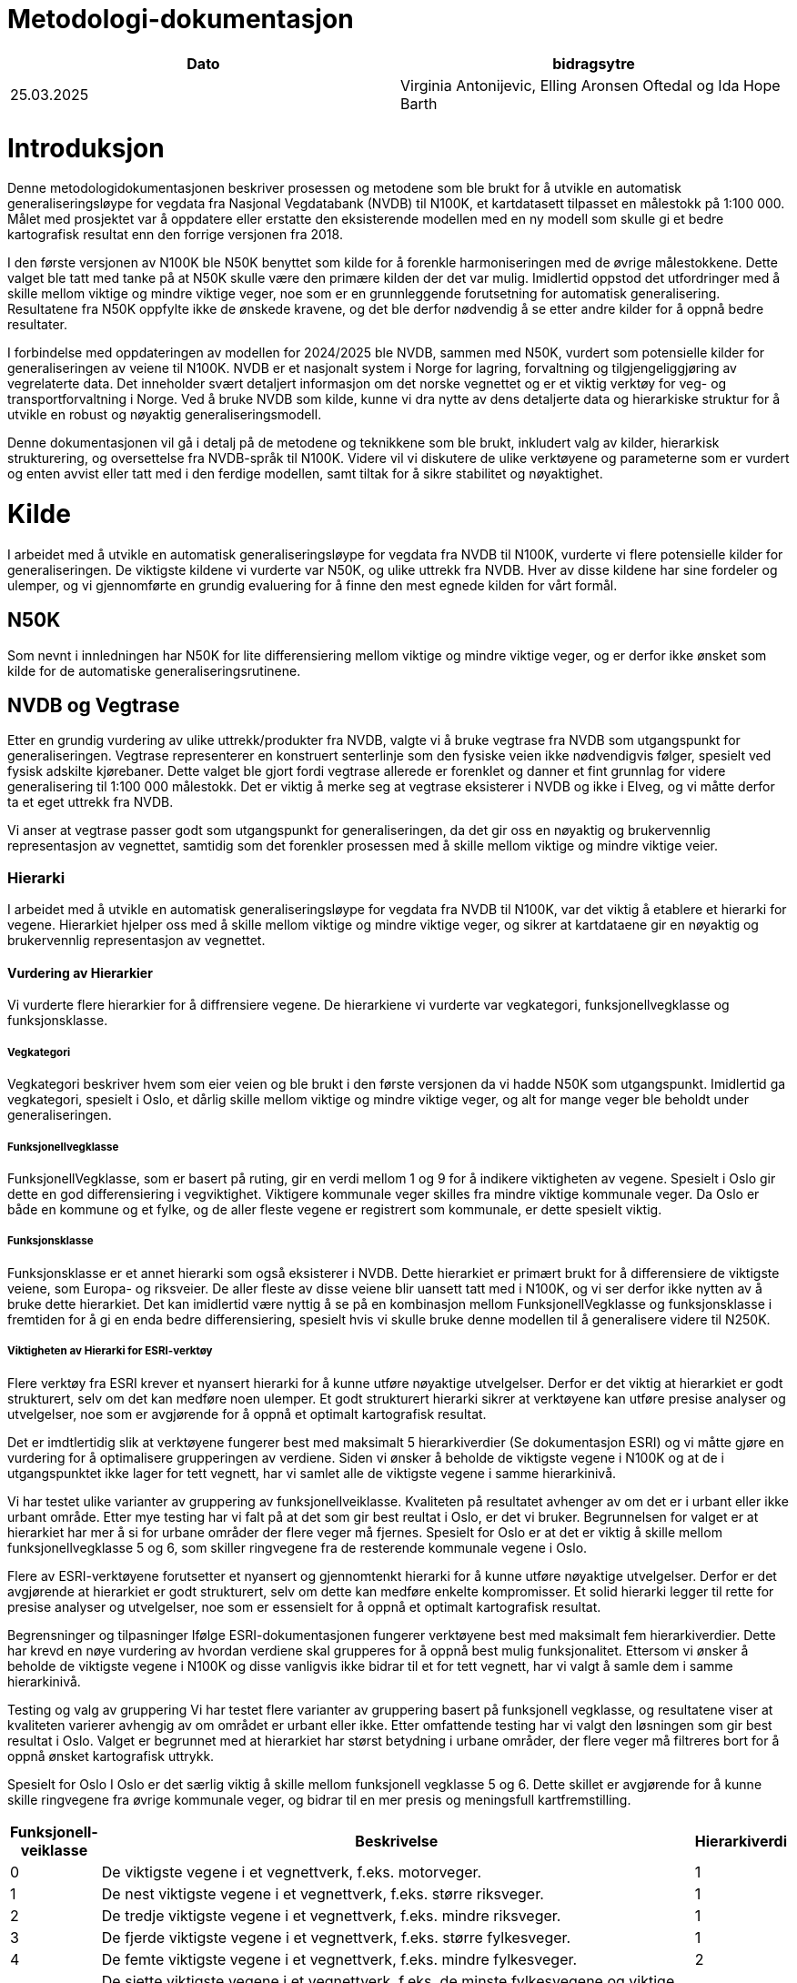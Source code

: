 = Metodologi-dokumentasjon

[cols="2,2"]
|===
| Dato | bidragsytre

| 25.03.2025 | Virginia Antonijevic, Elling Aronsen Oftedal og Ida Hope Barth
|===

= Introduksjon

Denne metodologidokumentasjonen beskriver prosessen og metodene som ble brukt for å utvikle en automatisk generaliseringsløype for vegdata fra Nasjonal Vegdatabank (NVDB) til N100K, et kartdatasett tilpasset en målestokk på 1:100 000. Målet med prosjektet var å oppdatere eller erstatte den eksisterende modellen med en ny modell som skulle gi et bedre kartografisk resultat enn den forrige versjonen fra 2018.

I den første versjonen av N100K ble N50K benyttet som kilde for å forenkle harmoniseringen med de øvrige målestokkene. Dette valget ble tatt med tanke på at N50K skulle være den primære kilden der det var mulig. Imidlertid oppstod det utfordringer med å skille mellom viktige og mindre viktige veger, noe som er en grunnleggende forutsetning for automatisk generalisering. Resultatene fra N50K oppfylte ikke de ønskede kravene, og det ble derfor nødvendig å se etter andre kilder for å oppnå bedre resultater.

I forbindelse med oppdateringen av modellen for 2024/2025 ble NVDB, sammen med N50K, vurdert som potensielle kilder for generaliseringen av veiene til N100K. NVDB er et nasjonalt system i Norge for lagring, forvaltning og tilgjengeliggjøring av vegrelaterte data. Det inneholder svært detaljert informasjon om det norske vegnettet og er et viktig verktøy for veg- og transportforvaltning i Norge. Ved å bruke NVDB som kilde, kunne vi dra nytte av dens detaljerte data og hierarkiske struktur for å utvikle en robust og nøyaktig generaliseringsmodell.

Denne dokumentasjonen vil gå i detalj på de metodene og teknikkene som ble brukt, inkludert valg av kilder, hierarkisk strukturering, og oversettelse fra NVDB-språk til N100K. Videre vil vi diskutere de ulike verktøyene og parameterne som er vurdert og enten avvist eller tatt med i den ferdige modellen, samt tiltak for å sikre stabilitet og nøyaktighet.

= Kilde
I arbeidet med å utvikle en automatisk generaliseringsløype for vegdata fra NVDB til N100K, vurderte vi flere potensielle kilder for generaliseringen. De viktigste kildene vi vurderte var N50K, og ulike uttrekk fra NVDB. Hver av disse kildene har sine fordeler og ulemper, og vi gjennomførte en grundig evaluering for å finne den mest egnede kilden for vårt formål.

== N50K
Som nevnt i innledningen har N50K for lite differensiering mellom viktige og mindre viktige veger, og er derfor ikke ønsket som kilde for de automatiske generaliseringsrutinene.

== NVDB og Vegtrase
Etter en grundig vurdering av ulike uttrekk/produkter fra NVDB, valgte vi å bruke vegtrase fra NVDB som utgangspunkt for generaliseringen. Vegtrase representerer en konstruert senterlinje som den fysiske veien ikke nødvendigvis følger, spesielt ved fysisk adskilte kjørebaner. Dette valget ble gjort fordi vegtrase allerede er forenklet og danner et fint grunnlag for videre generalisering til 1:100 000 målestokk. Det er viktig å merke seg at vegtrase eksisterer i NVDB og ikke i Elveg, og vi måtte derfor ta et eget uttrekk fra NVDB.

Vi anser at vegtrase passer godt som utgangspunkt for generaliseringen, da det gir oss en nøyaktig og brukervennlig representasjon av vegnettet, samtidig som det forenkler prosessen med å skille mellom viktige og mindre viktige veier.

=== Hierarki
I arbeidet med å utvikle en automatisk generaliseringsløype for vegdata fra NVDB til N100K, var det viktig å etablere et hierarki for vegene. Hierarkiet hjelper oss med å skille mellom viktige og mindre viktige veger, og sikrer at kartdataene gir en nøyaktig og brukervennlig representasjon av vegnettet.

==== Vurdering av Hierarkier
Vi vurderte flere hierarkier for å diffrensiere vegene. De hierarkiene vi vurderte var vegkategori, funksjonellvegklasse og funksjonsklasse.

===== Vegkategori
Vegkategori beskriver hvem som eier veien og ble brukt i den første versjonen da vi hadde N50K som utgangspunkt. Imidlertid ga vegkategori, spesielt i Oslo, et dårlig skille mellom viktige og mindre viktige veger, og alt for mange veger ble beholdt under generaliseringen.

===== Funksjonellvegklasse
FunksjonellVegklasse, som er basert på ruting, gir en verdi mellom 1 og 9 for å indikere viktigheten av vegene. Spesielt i Oslo gir dette en god differensiering i vegviktighet. Viktigere kommunale veger skilles fra mindre viktige kommunale veger. Da Oslo er både en kommune og et fylke, og de aller fleste vegene er registrert som kommunale, er dette spesielt viktig.

===== Funksjonsklasse
Funksjonsklasse er et annet hierarki som også eksisterer i NVDB. Dette hierarkiet er primært brukt for å differensiere de viktigste veiene, som Europa- og riksveier. De aller fleste av disse veiene blir uansett tatt med i N100K, og vi ser derfor ikke nytten av å bruke dette hierarkiet. Det kan imidlertid være nyttig å se på en kombinasjon mellom FunksjonellVegklasse og funksjonsklasse i fremtiden for å gi en enda bedre differensiering, spesielt hvis vi skulle bruke denne modellen til å generalisere videre til N250K.

===== Viktigheten av Hierarki for ESRI-verktøy
Flere verktøy fra ESRI krever et nyansert hierarki for å kunne utføre nøyaktige utvelgelser. Derfor er det viktig at hierarkiet er godt strukturert, selv om det kan medføre noen ulemper. Et godt strukturert hierarki sikrer at verktøyene kan utføre presise analyser og utvelgelser, noe som er avgjørende for å oppnå et optimalt kartografisk resultat.

Det er imdtlertidig slik at verktøyene fungerer best med maksimalt 5 hierarkiverdier (Se dokumentasjon ESRI) og vi måtte gjøre en vurdering for å optimalisere grupperingen av verdiene. Siden vi ønsker å beholde de viktigste vegene i N100K og at de i utgangspunktet ikke lager for tett vegnett, har vi samlet alle de viktigste vegene i samme hierarkinivå.

Vi har testet ulike varianter av gruppering av funksjonellveiklasse. Kvaliteten på resultatet avhenger av om det er i urbant eller ikke urbant område. Etter mye testing har vi falt på at det som gir best reultat i Oslo, er det vi bruker. Begrunnelsen for valget er at hierarkiet har mer å si for urbane områder der flere veger må fjernes. Spesielt for Oslo er at det er viktig å skille mellom funksjonellvegklasse 5 og 6, som skiller ringvegene fra de resterende kommunale vegene i Oslo.

Flere av ESRI-verktøyene forutsetter et nyansert og gjennomtenkt hierarki for å kunne utføre nøyaktige utvelgelser. Derfor er det avgjørende at hierarkiet er godt strukturert, selv om dette kan medføre enkelte kompromisser. Et solid hierarki legger til rette for presise analyser og utvelgelser, noe som er essensielt for å oppnå et optimalt kartografisk resultat.

Begrensninger og tilpasninger
Ifølge ESRI-dokumentasjonen fungerer verktøyene best med maksimalt fem hierarkiverdier. Dette har krevd en nøye vurdering av hvordan verdiene skal grupperes for å oppnå best mulig funksjonalitet. Ettersom vi ønsker å beholde de viktigste vegene i N100K og disse vanligvis ikke bidrar til et for tett vegnett, har vi valgt å samle dem i samme hierarkinivå.

Testing og valg av gruppering
Vi har testet flere varianter av gruppering basert på funksjonell vegklasse, og resultatene viser at kvaliteten varierer avhengig av om området er urbant eller ikke. Etter omfattende testing har vi valgt den løsningen som gir best resultat i Oslo. Valget er begrunnet med at hierarkiet har størst betydning i urbane områder, der flere veger må filtreres bort for å oppnå ønsket kartografisk uttrykk.

Spesielt for Oslo
I Oslo er det særlig viktig å skille mellom funksjonell vegklasse 5 og 6. Dette skillet er avgjørende for å kunne skille ringvegene fra øvrige kommunale veger, og bidrar til en mer presis og meningsfull kartfremstilling.


[cols="1,7,1"]
|===
| Funksjonell-veiklasse | Beskrivelse | Hierarkiverdi

| 0 | De viktigste vegene i et vegnettverk, f.eks. motorveger. | 1
| 1 | De nest viktigste vegene i et vegnettverk, f.eks. større riksveger.| 1
| 2 | De tredje viktigste vegene i et vegnettverk, f.eks. mindre riksveger. | 1
| 3 | De fjerde viktigste vegene i et vegnettverk, f.eks. større fylkesveger. | 1
| 4 | De femte viktigste vegene i et vegnettverk, f.eks. mindre fylkesveger. | 2
| 5 | De sjette viktigste vegene i et vegnettverk, f.eks. de minste fylkesvegene og viktige kommunale veger. | 2
| 6 | De sjuende viktigste vegene i et vegnettverk, f.eks. kommunale veger. | 3
| 7 | De åttende viktigste vegene i et vegnettverk, f.eks. private og skogsbilveger. | 4
| 8 | De niende viktigste vegene i et vegnettverk, f.eks. veger det ikke er anbefalt å kjøre på, men mulig å kjøre på.| 5
| 9 | De minst viktige vegene i et vegnettverk, f.eks. veger det ikke er anbefalt å kjøre på, men mulig å kjøre på. | 5
|===

For å oppnå stabilitet og effektiv utnyttelse av hierarkiet, har det vist seg nødvendig å kjøre "Thin Road Network"-prosessen i flere omganger. Reduksjonen fra ti til fem hierarkiklasser medfører at stier ikke differensieres tilstrekkelig, noe som gir et for tett nettverk ved målestokk 1:100 000.

Etter gjentatte kjøringer med samme hierarki, gjennomføres en egen "Thin Road Network"-prosess for stier, der alle kjørbare veger er låst. Dette sikrer en generalisering av stinettverket uten at stiene påvirker vegene. Alternativet – å generalisere stiene først og deretter låse dem – resulterte i at enkelte privatveger ble fjernet, mens stiene ble beholdt. Ved generalisering av vegnettet forblir stiene ulåst, men ved målrettet generalisering av stier låses vegene, slik at stier aldri overstyrer kjørbare veger.

Det kan vurderes å skille generaliseringen av kjørbare veger og stier, men dette vil bryte nettverket og svekke overgangen mellom veg og sti.


[cols="4,1"]
|===
| Sti-type |  Hierarkiverdi

| Traktorveg |  1
| Barmerksløyper| 1
|Merket sti - DNT | 2
| Merket sti - Andre |2
|Umerket sti| 3
|Gang og Sykkelveg|4

|===

=== N50K VegSti

Hoveddatakilden for vegnettverket er NVDB. Per i dag er imidlertid dekningen av stier i NVDB ufullstendig. Det pågår et arbeid for å forbedre datagrunnlaget, med mål om at stinett, barmarksløyper og traktorveger skal inngå og ajourføres i NVDB fremover. Inntil dette er på plass, benyttes N50K som supplerende kilde for stier, traktorveger, barmarksløyper og gang- og sykkelveger. Disse datasettene kombineres med kjørbare veger fra NVDB før generaliseringsprosessene igangsettes.


== Tilpassninger
For å få det datasettet vi ønsker må vi hente og sette sammen flere datasett, objekter og verdier. Dette gjøres i en FME-Løype. 

=== NVDB
I førsteomgang har vi fått en tilpasset leveranse fra grunndata med utdrag av NVDB, men vil etter vært koble oss på API for å få fortløpende oppdateringer. Dette utdraget av NVDB inneholder følgene objekter med egne geometrier:

- FunksjonellVegklasse
- Motorveg
- Veglenke/Vegsenterlinje med følgende egenskaper:

   Typeveg = enkelBilveg, rundkjøringer og kanaliserteVeg
   Detaljnivå = vegtrase

Som en del av krevspesifikasjonen så kreves subtypekode som en egenskap i resultatet. NVDB har ikke subtypekode og dette kodes om i FME.

=== N50K
Vi henter ut alle ikke kjørbare veier fra N50K, siden N50K er den mest oppdaterte kilden til dette formålet.

- Vi henter ut alle veger/sti som ikke bilveg er med følgene egenskaper:

OBJTYPE = Sti, Traktorveg, Barmarksløyper og GangogSykkelveg
   
Deretter får veglenke nye egenskaper overført fra objektene funksjonellvegklasse og motorvegtype. Alle Europa- og Riksveier som ikke overlapper med Motorveg fra NVDB får MOTORVEGTYPE = ikke motorveg slik som kravspesifikasjonen krever. 

Merk: Inntil videre må klassifisering av motorveg oppdateres manuelt, ettersom definisjonen i kartproduktene ikke er i samsvar med motorvegklassifiseringen i NVDB

= Smidig tilnærming eller stabil leveranse
Opprinnelig var målet vårt å levere en versjon så snart vi hadde oppfylt de primære kravene for N100K veg. Dette fordi N100K veg ikke har blitt oppdatert på to år, og den forrige versjonen ikke fungerer med nyere versjoner av ArcGIS Pro. Det har imidlertid vist seg at alle mottakerne våre foretrekker en stabil leveranse, der utvelgelsen av veger ikke endrer seg vesentlig fra første til andre versjon. Etter å ha klargjort dette leveransekravet, har vi gjort en grundig testing for å finne en løsning som gir konsistente resultater.

=== ESRI-Verktøy
Basert på dokumentasjonen for ESRI-verktøyene har vi en tydelig forventning til resultatene. I praksis viser det seg imidlertid at de kartografiske algoritmene fungerer som «svarte bokser» og gir varierende resultater uten konsistens. Dette skaper både faglige utfordringer og bekymring.
Dialog med ESRI sentralt har avdekket at algoritmene i enkelte tilfeller kan feile uten å generere feilmeldinger. For å redusere risikoen for slike feil, anbefales det å benytte små partisjoner. På bakgrunn av dette har vi optimalisert modellen med mål om å oppnå størst mulig konsistens i resultatene.
I kravspesifikasjonen er det definert at ved to kjøringer med identisk kildegrunnlag skal minimum 95 % av resultatene være geometrisk like.


=== Optimalisering 
For å optimalisere stabiliteten til modellen har vi gjennomført grundige undersøkelser av følgende parametere:

- Partisjonsstørrelse
- Faste partisjoner eller skalerbare partisjoner
- Bufferavstand rundt partisjoner
- Flere kjøringer av ikke-deterministiske verktøy fra ESRI

==== Fremgangsmåte
Etter dialog med ESRI sentralt har det blitt tydelig at verktøyet krever mindre partisjoner med færre objekter enn det som fremgår av den offisielle dokumentasjonen. Gjennom omfattende testing har vi identifisert flere parametere som påvirker modellens stabilitet. Disse er testet individuelt, men det er nødvendig at alle inngår i en balansert kombinasjon for å oppnå konsistente resultater.

- Iterativ kjøring av "Thin Road Network
Den mest kritiske faktoren er gjentatt kjøring av verktøyet "Thin Road Network". Selv om dette ikke er dokumentert av ESRI, viser erfaring at flere iterasjoner er nødvendig for å nærme seg en deterministisk modell. Vi har testet opptil syv kjøringer. Ved kun én kjøring oppnås ikke konsistens, uavhengig av partisjon eller bufferstørrelse. Prosessen avsluttes når antall vegsegmenter forblir uendret mellom to påfølgende iterasjoner.


- Partisjonsstørrelse og prosesseringskapasite
Det foreligger ingen offisiell dokumentasjon som angir hvor mange vegsegmenter eller vertices som kan prosesseres samtidig. Basert på omfattende testing er det imidlertid indikasjoner på at systemet håndterer opptil rundt 100 000 vegsegmenter før ytelsen blir upålitelig.

I den innledende fasen ble det valgt å prosessere et begrenset antall vegsegmenter for å sikre et konsistent og pålitelig resultat. Etter overgang til en iterativ kjørestrategi for "Thin Road Network"-prosessen, ble det mulig å håndtere et større datavolum uten å kompromittere stabiliteten. En kjent utfordring med "Thin Road Network" er at prosessen kan avsluttes uventet uten feilmelding, særlig når antallet vegsegmenter overstiger en viss grense. Dette gjør det krevende å identifisere feilårsaker og stille presise krav til datamengde.

For å oppnå en konsistent generalisering er det avgjørende å inkludere tilstrekkelig kontekst rundt de vegsegmentene som skal videreføres. Dette omfatter både segmenter som inngår i den endelige modellen og tilstøtende veger som bidrar til å bevare strukturelle og geografiske sammenhenger. Bufferavstanden benyttes her som et verktøy for å definere hvor mye kontekst som skal inkluderes i hver iterasjon. Partisjonsmodellen er konstruert med klare begrensninger, slik at den totale mengden data – både for kontekst og for veggeneralisering – aldri overskrider den fastsatte maksimalverdien. Dette sikrer at prosesseringen holder seg innenfor systemets kapasitetsgrenser og bidrar til en robust og skalerbar arbeidsflyt


- Bufferens betydning
Uten buffer behandles vegsegmenter i ytterkantene av en partisjon som endelinjer, noe som gir inkonsistent generalisering. For at output skal representere kjernen i et større sammenhengende vegnett, må vegene prosesseres med tilstrekkelig kontekst. Testing med bufferstørrelser fra 1 000 til 5 000 meter viste at en buffer på 5 000 meter gir mest stabile og gjentakbare resultater, spesielt ved iterativ kjøring.

==== Ettertanke
Etter optimaliseringen oppstod en faglig diskusjon om behovet for faste partisjoner. Modellen er i utgangspunktet dynamisk og beregner partisjoner basert på antall vegsegmenter i datakilden. Dersom kilden forblir uendret, vil også partisjonene være stabile. Ved endringer i datagrunnlaget tilpasses partisjonene automatisk.
Gjennom omfattende testing har vi observert at faste partisjoner kan gi mer konsistente resultater, selv om det er utfordrende å kvantifisere effekten. Diskusjonen dreier seg i hovedsak om at endringer i kilden også endrer forutsetningene for generaliseringen. Ved bruk av faste partisjoner mister vi kontroll over maksimalmengden vegsegmenter per partisjon, noe som kan påvirke modellens stabilitet.
På bakgrunn av dette er det besluttet å fokusere på optimalisering av tre sentrale parametere: antall linjer/vertices per partisjon, bufferavstand, og antall iterasjoner med "Thin Road Network".



= Oppbyggning av modell

Målet for N100K veger er å vise vegnettet og de viktige gjennomgående vegene. Det er fokus på at de viktigste vegene som motorveger, europaveier, riksveier skal med, men at kommunale og private er med for å gi inntrykk av tetthet i vegnettverket.

I sammenligning med N50K må kryss og på- og avkjøringsramper forenkles, rundkjøringer enten forstørres eller fjernes, og den generelle tettheten av veier må reduseres.

== Forenklet forklaring på modellen
Selve scriptet dokumenterer i detalj oppbygningen av modellen, men for ikke programmeringsdyktige kommer en forklaring på modellen under. Se til GitHub for åpen kildekode for alle detaljer: https://github.com/kartverket/automatisk-generalisering

=== Datatilpasning
Vi benytter to kilder som hentes og tilpasses for videre bruk i automatisk generalisering. Disse kildene inkluderer veinettet fra NVDB, som for øyeblikket leveres som en spesialleveranse fra grunndata, og N50K VegSti. Tilpasningen av disse dataene utføres ikke ved dokumentert kode i GitHub, men vil bli lagt til der i ettertid.


I dag brukes FME-løype (ansvarlig for modell, Virginia Antonijeciv)

image::bilder/sositofgdb.png[]


==== Beskrivelse av datatilpasningen
Første del innebærer en prosess hvor .zip-filer med kommunevis sosi-filer eksporteres fra Grunndata. Disse filene inneholder elvegdata på alle nivåer, inkludert vegtrase. Deretter pakkes filene ut til fylkesvise mapper, med en sos-fil for hver kommune. Videre konverteres sosi-filer til fgdb-format og kombineres med objekter fra Kartdata, og skaper en fgdb for hvert fylke med funksjonell vegklasse, motorveg og "elveg og sti". Fra elveg inkluderes kun kjørbare veger, ikke vegtyper som fortau og trapp, mens Kartdata bidrar med alt unntatt bilveger, som sti, traktorveg, barmarksløype og gang- og sykkelveg. Deretter settes hele landet sammen der egenskaper fra funksjonellvegklasse og motorvegtype overføres til veglenke/vegsenterlinje, og skriver til fgdb som er input til AG. Til slutt utføres en geometrisjekk hvor veglinjen dissolves på tvers av egenskapene og lager kryss etter medium på nytt. Noen egenskaper blir tilpasset for videre bruk.

=== Data tilpasning
Vi benytter to kilder som hentes og tilpasses for videre bruk i automatisk generalisering. Disse kildene inkluderer veinettet fra NVDB, som for øyeblikket leveres som en spesialleveranse fra grunndata, og N50K Sti og traktorveg. Tilpasningen av disse dataene utføres ikke ved dokumentert kode i GitHub, men vil bli lagt til der i ettertid.

I dag brukes FME-løype (ansvarlig for modell, Virginia Antonijeciv)

image::bilder\sositofgdb.png[align="center", alt = Dokumentasjon N100_Vei_FME]

==== Beskrivelse av data tilpasningen
Første del innebærer en prosess hvor .zip-filer med kommunevis sosi-filer eksporteres fra Grunndata. Disse filene inneholder elvegdata på alle nivåer, inkludert vegtrase. Deretter pakkes filene ut til fylkesvise mapper, med en sos-fil for hver kommune. Videre konverteres sosi-filer til fgdb-format og kombineres med objekter fra Kartdata, og skaper en fgdb for hvert fylke med funksjonell vegklasse, motorveg og "elveg og sti". Fra elveg inkluderes kun kjørbare veger, ikke vegtyper som fortau og trapp, mens Kartdata bidrar med alt unntatt bilveger, som sti, traktorveg, barmarksløype og gang- og sykkelveg. Deretter settes hele landet sammen og kombinerer funksjonell vegklasse og motorvegtype, og skriver til fgdb som er input til AG. Til slutt utføres en geometrisjekk hvor veglinjen dissolveres på tvers av egenskapene og lager kryss etter medium på nytt. Noen egenskaper blir tilpasset for videre bruk.


Under er det et bilde av egenskapene til FGDBen "elveg_and_sti" som er utgangspunktet for den automatiske generaliseringsmodellen.

image::bilder\utgangspunkt_fgdb.png[align="center", alt = Utgansgspunkt for videre generalisering]

==== Generalisering


Valg av rekkefølge og bruk av ulike generaliseringsverktøy er basert på ESRI-anbefalinger for veg-generalisering og ved gjentatte tester. Dette er den overordent modellen for Veg-generalisering for N100K.

Valg av rekkefølge og bruk av ulike generaliseringsverktøy er basert på ESRI-anbefalinger for veg-generalisering og ved gjentatte tester. Dette er den overordent modellen for Vei-generalisering for N100K.


[cols="2,4"]
|===
| Verktøy | Hvorfor


| Multipart to singelpart | For å få den rette oppdelingen av vegsegmenter.
| Hierarki | For differansiering mellom viktighet av vei, må vi definere ett hierarki. For kjørbare veier blir hierarkiet bygd fra Funksjonellveiklasse, beskrevet tidligere i dokumentet. Siden Funksjonellveiklasse kun er for veier fra NVDB, brukes veikategori for å sette opp hierakriet for alt untatt bilveger.
| Remove small lines | Fjerner alle linjer under 100 m for å fjerne unødvenig smårusk
| Colapse Road detail | Fjerner de fleste rundkjøringer og annet smårusk
| Simplify | Forenkler linjene ved å fjærne undøvendige punkter i linjen.
| Thin Road network: Vei | Beholder veimønster men fjerner detaljene. 

Dette verktøyet ga i første omgang ulikt resultat for hver gang det kjørte og vi startet arbeidet med å stabilisere resultatet (beskrevet tidligere i dokumentet). Det ble derfor lagd en iterasjon som gjør flere operasjoner i flere omganger, helt til det ikke lenger skjer endring fra omgang til omgang. Under er rekkefølgen beskrevet:

En omgang = +
1) Dissolve +
2) Select & make permanent MEDIUM = U +
3) Select & make permanent MEDIUM = T +
4) Feature to Line ( + delete fields) +
5) Append + 
6) Thin! +


Selv om vi er fornøyd med resultatet er det fortsatt "små trekanter" som burde vært erstattet med enkle kryss. Dette er ikke løst i første versjon, men vi må jobbe med å lage en ekstra løsning for akkurat dette problemet. 


| Thin Road network: Sti| Beholder stimønsteret men fjerner detaljene. 
| Merge Divided Roads| Siden vi bruker Vegtrase som input geometri er mange av veiene allerede en trase. For å ikke slå sammen for mange veier må man angi egenskaper som må være like for at to veier/kjørebaner kan legges sammen til en veg. Det ble testet flere egenskaper, blant annet medium, men dette ble ikke valgt fordi det ble forlite differansiering og litt for mye av det som ikke skulle legges sammen til en veg, ble satt sammen til en veg. Den egenskapen vi falt på var Vegnummer. Det generaliserer i riktig grad i henhold til ønsket resultat, men når vi valgte vegnummer ble det klart at vi måtte kjøre "thin Road Network" før "Merge Divided Roads", for å slippe merging av "ikke" parallelle privat-/kommunalveger der veg-nummereringen kan gå i loop.

image::bilder\MergeDividedRoads.png[align="center", alt = Utgansgspunkt for videre generalisering]

| Smooth Line | For å gjøre vegsegmentene mer naturlige og mindre hakkete.
| Resolve Road Conflict | For å flytte veg vekk fra andre linjer med betydning som f.eks vannkontur eller jernbanelinje.
| Dissolve | For å forenkle vegnettet før leveranse
|===
















